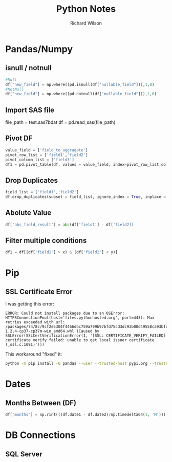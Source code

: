 #+TITLE:       Python Notes
#+AUTHOR:      Richard Wilson
#+DATE:        

#+OPTIONS: ^:{}
#+OPTIONS: todo:nil

* Pandas/Numpy
** isnull / notnull
#+begin_src python
#Null
df["new_field"] = np.where((pd.isnull(df["nullable_field"])),1,0) 
#NotNull
df["new_field"] = np.where((pd.notnull(df["nullable_field"])),1,0)
#+end_src
** Import SAS file
file_path = test.sas7bdat
df = pd.read_sas(file_path)
** Pivot DF
#+begin_src python
value_field = ['field_to_aggragate']
pivot_row_list = ['field1','field2']
pivot_column_list = ['field3']
df1 = pd.pivot_table(df, values = value_field, index=pivot_row_list,columns=pivot_column_list, aggfunc=np.sum, fill_value=0) 
#+end_src
** Drop Duplicates
#+begin_src python
field_list = ['field1','field2']
df.drop_duplicates(subset = field_list, ignore_index = True, inplace = True)
#+end_src
** Abolute Value
#+begin_src python
df['abs_field_result'] = abs(df['field1'] - df['field2])
#+end_src
** Filter multiple conditions
#+begin_src python
df1 = df[(df['field1'] > x) & (df['field2'] < y)]
#+end_src
* Pip
** SSL Certificate Error
I was getting this error:

#+begin_src 
ERROR: Could not install packages due to an OSError: HTTPSConnectionPool(host='files.pythonhosted.org', port=443): Max retries exceeded with url: /packages/74/8c/9cf2e5304f4466dbc759a799b97bfd75cd3dc93b00d49558ca93bfc29173/pandas-1.2.4-cp37-cp37m-win_amd64.whl (Caused by SSLError(SSLCertVerificationError(1, '[SSL: CERTIFICATE_VERIFY_FAILED] certificate verify failed: unable to get local issuer certificate (_ssl.c:1091)')))
#+end_src

This workaround "fixed" it:

#+begin_src bash
python -m pip install -U pandas --user --trusted-host pypi.org --trusted-host files.pythonhosted.org
#+end_src
* Dates
** Months Between (DF)
#+begin_src python
df['months'] = np.rint(((df.date1 - df.date2)/np.timedelta64(1, 'M'))).astype(int)
#+end_src
* DB Connections
** SQL Server
